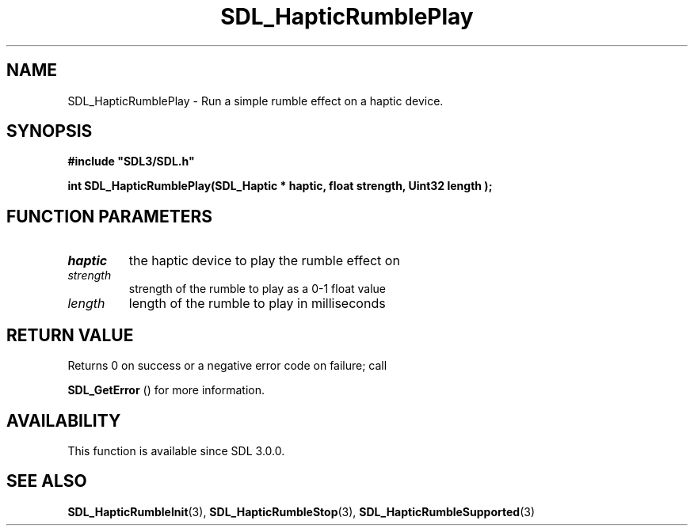 .\" This manpage content is licensed under Creative Commons
.\"  Attribution 4.0 International (CC BY 4.0)
.\"   https://creativecommons.org/licenses/by/4.0/
.\" This manpage was generated from SDL's wiki page for SDL_HapticRumblePlay:
.\"   https://wiki.libsdl.org/SDL_HapticRumblePlay
.\" Generated with SDL/build-scripts/wikiheaders.pl
.\"  revision 60dcaff7eb25a01c9c87a5fed335b29a5625b95b
.\" Please report issues in this manpage's content at:
.\"   https://github.com/libsdl-org/sdlwiki/issues/new
.\" Please report issues in the generation of this manpage from the wiki at:
.\"   https://github.com/libsdl-org/SDL/issues/new?title=Misgenerated%20manpage%20for%20SDL_HapticRumblePlay
.\" SDL can be found at https://libsdl.org/
.de URL
\$2 \(laURL: \$1 \(ra\$3
..
.if \n[.g] .mso www.tmac
.TH SDL_HapticRumblePlay 3 "SDL 3.0.0" "SDL" "SDL3 FUNCTIONS"
.SH NAME
SDL_HapticRumblePlay \- Run a simple rumble effect on a haptic device\[char46]
.SH SYNOPSIS
.nf
.B #include \(dqSDL3/SDL.h\(dq
.PP
.BI "int SDL_HapticRumblePlay(SDL_Haptic * haptic, float strength, Uint32 length );
.fi
.SH FUNCTION PARAMETERS
.TP
.I haptic
the haptic device to play the rumble effect on
.TP
.I strength
strength of the rumble to play as a 0-1 float value
.TP
.I length
length of the rumble to play in milliseconds
.SH RETURN VALUE
Returns 0 on success or a negative error code on failure; call

.BR SDL_GetError
() for more information\[char46]

.SH AVAILABILITY
This function is available since SDL 3\[char46]0\[char46]0\[char46]

.SH SEE ALSO
.BR SDL_HapticRumbleInit (3),
.BR SDL_HapticRumbleStop (3),
.BR SDL_HapticRumbleSupported (3)
